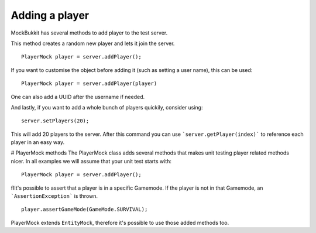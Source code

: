 Adding a player
===============
MockBukkit has several methods to add player to the test server.

This method creates a random new player and lets it join the server. ::

    PlayerMock player = server.addPlayer();

If you want to customise the object before adding it (such as setting a user name), this can be used::

    PlayerMock player = server.addPlayer(player)

One can also add a UUID after the username if needed.

And lastly, if you want to add a whole bunch of players quickily, consider using::

    server.setPlayers(20);

This will add 20 players to the server.
After this command you can use ```server.getPlayer(index)``` to reference each player in an easy way.

# PlayerMock methods
The PlayerMock class adds several methods that makes unit testing player related methods nicer.
In all examples we will assume that your unit test starts with::

    PlayerMock player = server.addPlayer();

fIIt's possible to assert that a player is in a specific Gamemode.
If the player is not in that Gamemode, an ```AssertionException``` is thrown. ::

    player.assertGameMode(GameMode.SURVIVAL);

PlayerMock extends ``EntityMock``, therefore it's possible to use those added methods too.

